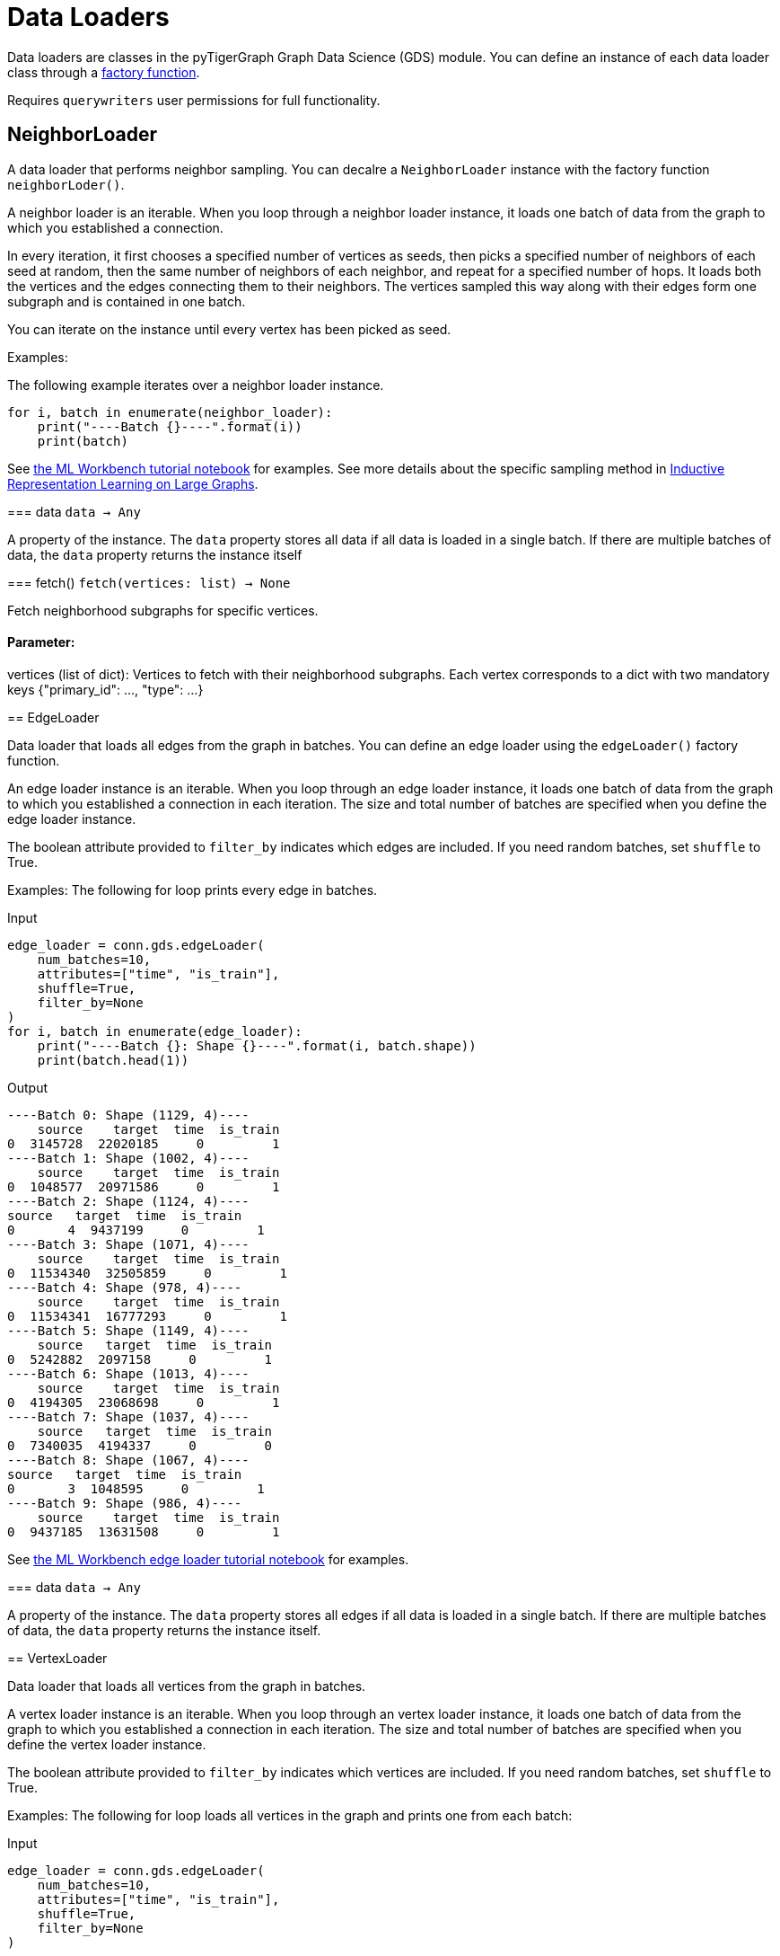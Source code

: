 = Data Loaders

:description: Data loader classes in the pyTigerGraph GDS module. 

Data loaders are classes in the pyTigerGraph Graph Data Science (GDS) module. 
You can define an instance of each data loader class through a link:https://docs.tigergraph.com/pytigergraph/current/gds/factory-functions[factory function].

Requires `querywriters` user permissions for full functionality. 

== NeighborLoader

A data loader that performs neighbor sampling. 
You can decalre a `NeighborLoader` instance with the factory function `neighborLoder()`.

A neighbor loader is an iterable.
When you loop through a neighbor loader instance, it loads one batch of data from the graph to which you established a connection. 

In every iteration, it first chooses a specified number of vertices as seeds,
then picks a specified number of neighbors of each seed at random,
then the same number of neighbors of each neighbor, and repeat for a specified number of hops.
It loads both the vertices and the edges connecting them to their neighbors. 
The vertices sampled this way along with their edges form one subgraph and is contained in one batch.

You can iterate on the instance until every vertex has been picked as seed. 

Examples:

The following example iterates over a neighbor loader instance. 
--
[.wrap,python]
----
for i, batch in enumerate(neighbor_loader):
    print("----Batch {}----".format(i))
    print(batch)
----



See https://github.com/TigerGraph-DevLabs/mlworkbench-docs/blob/1.0/tutorials/basics/3_neighborloader.ipynb[the ML Workbench tutorial notebook]
    for examples.
See more details about the specific sampling method in 
link:https://arxiv.org/abs/1706.02216[Inductive Representation Learning on Large Graphs].

=== data
`data -> Any`

A property of the instance. 
The `data` property stores all data if all data is loaded in a single batch.
If there are multiple batches of data, the `data` property returns the instance itself


=== fetch()
`fetch(vertices: list) -> None`

Fetch neighborhood subgraphs for specific vertices.

[discrete]
==== **Parameter:**
vertices (list of dict): 
Vertices to fetch with their neighborhood subgraphs. 
Each vertex corresponds to a dict with two mandatory keys 
{"primary_id": ..., "type": ...}


== EdgeLoader

Data loader that loads all edges from the graph in batches.
You can define an edge loader using the `edgeLoader()` factory function.

An edge loader instance is an iterable. 
When you loop through an edge loader instance, it loads one batch of data from the graph to which you established a connection in each iteration.
The size and total number of batches are specified when you define the edge loader instance. 

The boolean attribute provided to `filter_by` indicates which edges are included.
If you need random batches, set `shuffle` to True.

Examples:
The following for loop prints every edge in batches. 

[tabs]
====
Input::
+
--
[.wrap,python]
----
edge_loader = conn.gds.edgeLoader(
    num_batches=10,
    attributes=["time", "is_train"],
    shuffle=True,
    filter_by=None
)
for i, batch in enumerate(edge_loader):
    print("----Batch {}: Shape {}----".format(i, batch.shape))
    print(batch.head(1))
----
--
Output::
+
--
----
----Batch 0: Shape (1129, 4)----
    source    target  time  is_train
0  3145728  22020185     0         1
----Batch 1: Shape (1002, 4)----
    source    target  time  is_train
0  1048577  20971586     0         1
----Batch 2: Shape (1124, 4)----
source   target  time  is_train
0       4  9437199     0         1
----Batch 3: Shape (1071, 4)----
    source    target  time  is_train
0  11534340  32505859     0         1
----Batch 4: Shape (978, 4)----
    source    target  time  is_train
0  11534341  16777293     0         1
----Batch 5: Shape (1149, 4)----
    source   target  time  is_train
0  5242882  2097158     0         1
----Batch 6: Shape (1013, 4)----
    source    target  time  is_train
0  4194305  23068698     0         1
----Batch 7: Shape (1037, 4)----
    source   target  time  is_train
0  7340035  4194337     0         0
----Batch 8: Shape (1067, 4)----
source   target  time  is_train
0       3  1048595     0         1
----Batch 9: Shape (986, 4)----
    source    target  time  is_train
0  9437185  13631508     0         1
----
--


See https://github.com/TigerGraph-DevLabs/mlworkbench-docs/blob/1.0/tutorials/basics/3_edgeloader.ipynb[the ML Workbench edge loader tutorial notebook]
    for examples.

=== data
`data -> Any`

A property of the instance. 
The `data` property stores all edges if all data is loaded in a single batch.
If there are multiple batches of data, the `data` property returns the instance itself. 


== VertexLoader

Data loader that loads all vertices from the graph in batches.

A vertex loader instance is an iterable. 
When you loop through an vertex loader instance, it loads one batch of data from the graph to which you established a connection in each iteration.
The size and total number of batches are specified when you define the vertex loader instance. 

The boolean attribute provided to `filter_by` indicates which vertices are included.
If you need random batches, set `shuffle` to True.

Examples:
The following for loop loads all vertices in the graph and prints one from each batch:

[tabs]
====
Input::
+
--
[.wrap,python]
----
edge_loader = conn.gds.edgeLoader(
    num_batches=10,
    attributes=["time", "is_train"],
    shuffle=True,
    filter_by=None
)

for i, batch in enumerate(edge_loader):
    print("----Batch {}: Shape {}----".format(i, batch.shape))
    print(batch.head(1)) <1>
----
<1> Since the example does not provide an output format, the output format defaults to panda frames, have access to the methods of panda frame instances. 
--
Output::
+
--
[.wrap,python]
----
----Batch 0: Shape (1129, 4)----
source    target  time  is_train
0  3145728  22020185     0         1
----Batch 1: Shape (1002, 4)----
    source    target  time  is_train
0  1048577  20971586     0         1
----Batch 2: Shape (1124, 4)----
source   target  time  is_train
0       4  9437199     0         1
----Batch 3: Shape (1071, 4)----
    source    target  time  is_train
0  11534340  32505859     0         1
----Batch 4: Shape (978, 4)----
    source    target  time  is_train
0  11534341  16777293     0         1
----Batch 5: Shape (1149, 4)----
    source   target  time  is_train
0  5242882  2097158     0         1
----Batch 6: Shape (1013, 4)----
    source    target  time  is_train
0  4194305  23068698     0         1
----Batch 7: Shape (1037, 4)----
    source   target  time  is_train
0  7340035  4194337     0         0
----Batch 8: Shape (1067, 4)----
source   target  time  is_train
0       3  1048595     0         1
----Batch 9: Shape (986, 4)----
    source    target  time  is_train
0  9437185  13631508     0         1
----
--
====



See https://github.com/TigerGraph-DevLabs/mlworkbench-docs/blob/1.0/tutorials/basics/3_vertexloader.ipynb[the ML Workbench tutorial notebook]
    for more examples.

=== data
`data -> Any`

A property of the instance. 
The `data` property stores all data if all data is loaded in a single batch.
If there are multiple batches of data, the `data` property returns the instance itself.


== GraphLoader

Data loader that loads all edges from the graph in batches, along with the vertices that are connected with each edge.

Different from NeighborLoader which produces connected subgraphs, this loader
    loads all edges by batches and vertices attached to those edges.

There are two ways to use the data loader:

* It can be used as an iterable, which means you can loop through
      it to get every batch of data. If you load all data at once (`num_batches=1`),
      there will be only one batch (of all the data) in the iterator.
* You can access the `data` property of the class directly. If there is
      only one batch of data to load, it will give you the batch directly instead
      of an iterator, which might make more sense in that case. If there are
      multiple batches of data to load, it will return the loader itself.

Examples:
The following for loop prints all edges and their connected vertices in batches.
The outout format is `PyG`:


[tabs]
====
Input::
+
--
[.wrap,python]
----
graph_loader = conn.gds.graphLoader(
    num_batches=10,
    v_in_feats = ["x"],
    v_out_labels = ["y"],
    v_extra_feats = ["train_mask", "val_mask", "test_mask"],
    e_in_feats=["time"],
    e_out_labels=[],
    e_extra_feats=["is_train", "is_val"],
    output_format = "PyG",
    shuffle=True,
    filter_by=None
) 
for i, batch in enumerate(graph_loader):
    print("----Batch {}----".format(i))
    print(batch)
----
--
Output::
+
--
----
----Batch 0----
Data(edge_index=[2, 1128], edge_feat=[1128], is_train=[1128], is_val=[1128], x=[1061, 1433], y=[1061], train_mask=[1061], val_mask=[1061], test_mask=[1061])
----Batch 1----
Data(edge_index=[2, 997], edge_feat=[997], is_train=[997], is_val=[997], x=[1207, 1433], y=[1207], train_mask=[1207], val_mask=[1207], test_mask=[1207])
----Batch 2----
Data(edge_index=[2, 1040], edge_feat=[1040], is_train=[1040], is_val=[1040], x=[1218, 1433], y=[1218], train_mask=[1218], val_mask=[1218], test_mask=[1218])
----Batch 3----
Data(edge_index=[2, 1071], edge_feat=[1071], is_train=[1071], is_val=[1071], x=[1261, 1433], y=[1261], train_mask=[1261], val_mask=[1261], test_mask=[1261])
----Batch 4----
Data(edge_index=[2, 1091], edge_feat=[1091], is_train=[1091], is_val=[1091], x=[1163, 1433], y=[1163], train_mask=[1163], val_mask=[1163], test_mask=[1163])
----Batch 5----
Data(edge_index=[2, 1076], edge_feat=[1076], is_train=[1076], is_val=[1076], x=[1018, 1433], y=[1018], train_mask=[1018], val_mask=[1018], test_mask=[1018])
----Batch 6----
Data(edge_index=[2, 1054], edge_feat=[1054], is_train=[1054], is_val=[1054], x=[1249, 1433], y=[1249], train_mask=[1249], val_mask=[1249], test_mask=[1249])
----Batch 7----
Data(edge_index=[2, 1006], edge_feat=[1006], is_train=[1006], is_val=[1006], x=[1185, 1433], y=[1185], train_mask=[1185], val_mask=[1185], test_mask=[1185])
----Batch 8----
Data(edge_index=[2, 1061], edge_feat=[1061], is_train=[1061], is_val=[1061], x=[1250, 1433], y=[1250], train_mask=[1250], val_mask=[1250], test_mask=[1250])
----Batch 9----
Data(edge_index=[2, 1032], edge_feat=[1032], is_train=[1032], is_val=[1032], x=[1125, 1433], y=[1125], train_mask=[1125], val_mask=[1125], test_mask=[1125])
----
--
====


See https://github.com/TigerGraph-DevLabs/mlworkbench-docs/blob/1.0/tutorials/basics/3_graphloader.ipynb[the ML Workbench tutorial notebook for graph loaders]
     for examples.

=== data
`data -> Any`

A property of the instance. 
The `data` property stores all data if all data is loaded in a single batch.
If there are multiple batches of data, the `data` property returns the instance itself


